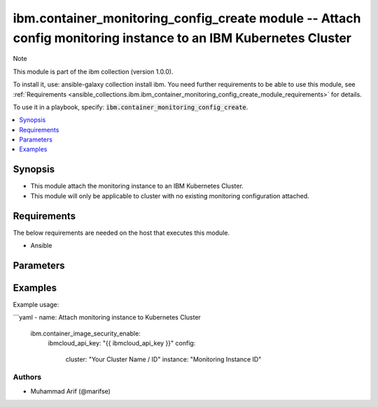 ibm.container_monitoring_config_create module -- Attach config monitoring instance to an IBM Kubernetes Cluster
======================================================================================================================

Note

This module is part of the ibm collection (version 1.0.0).

To install it, use: ansible-galaxy collection install ibm. You need further requirements to be able to use this module, see :ref:`Requirements <ansible_collections.ibm.ibm_container_monitoring_config_create_module_requirements>` for details.

To use it in a playbook, specify: :code:`ibm.container_monitoring_config_create`.

.. contents::
   :local:
   :depth: 1

.. Deprecated

Synopsis
--------

- This module attach the monitoring instance to an IBM Kubernetes Cluster.
- This module will only be applicable to cluster with no existing monitoring configuration attached.

Requirements
------------

The below requirements are needed on the host that executes this module.

- Ansible



Parameters
----------


.. raw:: html

  <table class="colwidths-auto ansible-option-table docutils align-default" style="width: 100%">
  <thead>
  <tr class="row-odd">
    <th class="head"><p>Parameter</p></th>
    <th class="head"><p>Comments</p></th>
  </tr>
  </thead>
  <tbody>
  <tr class="row-even">
    <td><div class="ansible-option-cell">
      <div class="ansibleOptionAnchor" id="parameter-ibmcloud_api_key"></div>
      <p class="ansible-option-title"><strong>ibmcloud_api_key</strong></p>
      <a class="ansibleOptionLink" href="#parameter-ibmcloud_api_key" title="Permalink to this option"></a>
      <p class="ansible-option-type-line">
        <span class="ansible-option-type">string</span>
      </p>
    </div></td>
    <td><div class="ansible-option-cell">
      <p>The IBM Cloud API Key.</p>
    </div></td>
  </tr>
  <tr class="row-even">
    <td><div class="ansible-option-cell">
      <div class="ansibleOptionAnchor" id="parameter-cluster"></div>
      <p class="ansible-option-title"><strong>cluster</strong></p>
      <a class="ansibleOptionLink" href="#parameter-cluster" title="Permalink to this option"></a>
      <p class="ansible-option-type-line">
        <span class="ansible-option-type">string</span>
      </p>
    </div></td>
    <td><div class="ansible-option-cell">
      <p>Cluster Name.</p>
      <p class="ansible-option-line"><span class="ansible-option-choices">Cluster Name / ID, on which the image security is to be enabled:</span></p>
    </div></td>
  </tr>
  <tr class="row-even">
    <td><div class="ansible-option-cell">
      <div class="ansibleOptionAnchor" id="parameter-instance"></div>
      <p class="ansible-option-title"><strong>instance</strong></p>
      <a class="ansibleOptionLink" href="#parameter-instance" title="Permalink to this option"></a>
      <p class="ansible-option-type-line">
        <span class="ansible-option-type">string</span>
      </p>
    </div></td>
    <td><div class="ansible-option-cell">
      <p>Monitoring Instance ID</p>
      <p class="ansible-option-line"><span class="ansible-option-choices">The monitoring config instance Id to be attached to IBM Kubernetes Cluster</span></p>
    </div></td>
  </tr>
  </tbody>
  </table>



.. Attributes


.. Notes


.. Seealso


.. Examples


Examples
--------

Example usage:

```yaml
- name: Attach monitoring instance to Kubernetes Cluster
  ibm.container_image_security_enable:
    ibmcloud_api_key: "{{ ibmcloud_api_key }}"
    config:
      cluster: "Your Cluster Name / ID"
      instance: "Monitoring Instance ID"

Authors
~~~~~~~

- Muhammad Arif (@marifse)
